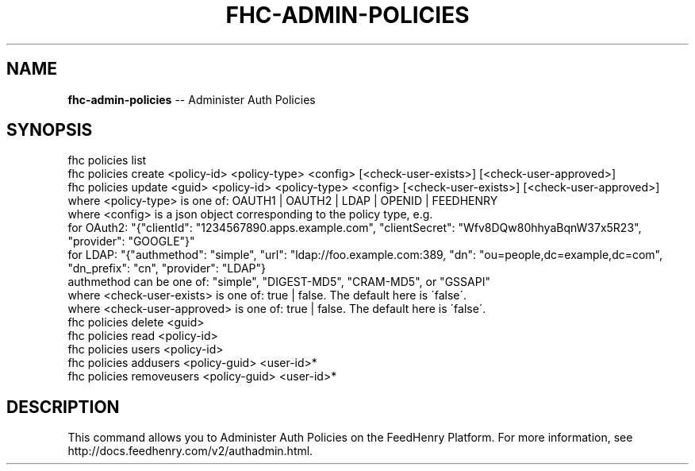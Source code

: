 .\" Generated with Ronnjs 0.3.8
.\" http://github.com/kapouer/ronnjs/
.
.TH "FHC\-ADMIN\-POLICIES" "1" "August 2012" "" ""
.
.SH "NAME"
\fBfhc-admin-policies\fR \-\- Administer Auth Policies
.
.SH "SYNOPSIS"
.
.nf
fhc policies list
fhc policies create <policy\-id> <policy\-type> <config> [<check\-user\-exists>] [<check\-user\-approved>]
fhc policies update <guid> <policy\-id> <policy\-type> <config> [<check\-user\-exists>] [<check\-user\-approved>]
    where <policy\-type> is one of: OAUTH1 | OAUTH2 | LDAP | OPENID | FEEDHENRY
    where <config> is a json object corresponding to the policy type, e\.g\.
          for OAuth2: "{"clientId": "1234567890\.apps\.example\.com",  "clientSecret": "Wfv8DQw80hhyaBqnW37x5R23", "provider": "GOOGLE"}"
          for LDAP: "{"authmethod": "simple", "url": "ldap://foo\.example\.com:389, "dn": "ou=people,dc=example,dc=com", "dn_prefix": "cn", "provider": "LDAP"}
                       authmethod can be one of: "simple", "DIGEST\-MD5", "CRAM\-MD5", or "GSSAPI"
    where <check\-user\-exists> is one of: true | false\. The default here is \'false\'\.
    where <check\-user\-approved> is one of: true | false\. The default here is \'false\'\.
fhc policies delete <guid>
fhc policies read <policy\-id>
fhc policies users <policy\-id>
fhc policies addusers <policy\-guid> <user\-id>*
fhc policies removeusers <policy\-guid> <user\-id>*
.
.fi
.
.SH "DESCRIPTION"
This command allows you to Administer Auth Policies on the FeedHenry Platform\. For more information, see http://docs\.feedhenry\.com/v2/authadmin\.html\.
